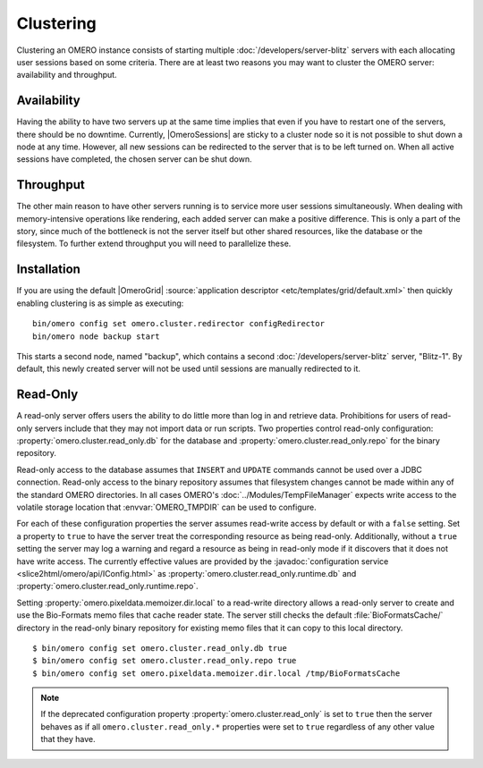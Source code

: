Clustering
==========

Clustering an OMERO instance consists of starting multiple
:doc:`/developers/server-blitz` servers with each allocating user
sessions based on some criteria. There are at least two reasons you may
want to cluster the OMERO server: availability and throughput.

Availability
------------

Having the ability to have two servers up at the same time implies that
even if you have to restart one of the servers, there should be no
downtime. Currently, |OmeroSessions| are sticky to a cluster node so it
is not possible to shut down a node at any time. However, all new
sessions can be redirected to the server that is to be left turned on.
When all active sessions have completed, the chosen server can be shut
down.

Throughput
----------

The other main reason to have other servers running is to service more
user sessions simultaneously. When dealing with memory-intensive
operations like rendering, each added server can make a positive
difference. This is only a part of the story, since much of the
bottleneck is not the server itself but other shared resources, like the
database or the filesystem. To further extend throughput you will need
to parallelize these.

Installation
------------

If you are using the default |OmeroGrid|
:source:`application descriptor <etc/templates/grid/default.xml>`
then quickly enabling clustering is as simple as executing:

::

     bin/omero config set omero.cluster.redirector configRedirector
     bin/omero node backup start

This starts a second node, named "backup", which contains a second
:doc:`/developers/server-blitz` server, "Blitz-1". By default, this
newly created server will not be used until sessions are manually
redirected to it.

.. seealso:: :doc:`/developers/Server/ScalingOmero`

Read-Only
---------

A read-only server offers users the ability to do little more than log
in and retrieve data. Prohibitions for users of read-only servers
include that they may not import data or run scripts. Two properties
control read-only configuration: :property:`omero.cluster.read_only.db`
for the database and :property:`omero.cluster.read_only.repo` for the
binary repository.

Read-only access to the database assumes that ``INSERT`` and ``UPDATE``
commands cannot be used over a JDBC connection. Read-only access to the
binary repository assumes that filesystem changes cannot be made within
any of the standard OMERO directories. In all cases OMERO's
:doc:`../Modules/TempFileManager` expects write access to the volatile
storage location that :envvar:`OMERO_TMPDIR` can be used to configure.

For each of these configuration properties the server assumes read-write
access by default or with a ``false`` setting. Set a property to
``true`` to have the server treat the corresponding resource as being
read-only. Additionally, without a ``true`` setting the server may log a
warning and regard a resource as being in read-only mode if it discovers
that it does not have write access. The currently effective values are
provided by the :javadoc:`configuration service
<slice2html/omero/api/IConfig.html>` as
:property:`omero.cluster.read_only.runtime.db` and
:property:`omero.cluster.read_only.runtime.repo`.

Setting :property:`omero.pixeldata.memoizer.dir.local` to a read-write
directory allows a read-only server to create and use the Bio-Formats
memo files that cache reader state. The server still checks the default
:file:`BioFormatsCache/` directory in the read-only binary repository
for existing memo files that it can copy to this local directory.

::

       $ bin/omero config set omero.cluster.read_only.db true
       $ bin/omero config set omero.cluster.read_only.repo true
       $ bin/omero config set omero.pixeldata.memoizer.dir.local /tmp/BioFormatsCache

.. note::

    If the deprecated configuration property
    :property:`omero.cluster.read_only` is set to ``true`` then the
    server behaves as if all ``omero.cluster.read_only.*`` properties
    were set to ``true`` regardless of any other value that they have.
